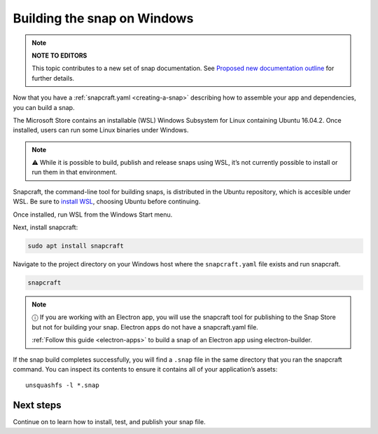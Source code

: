 .. 6829.md

.. _building-the-snap-on-windows:

Building the snap on Windows
============================

.. note::
          **NOTE TO EDITORS**

          This topic contributes to a new set of snap documentation. See `Proposed new documentation outline <https://snapcraft.io/docs/proposed-new-documentation-outline-page-deprecated>`__ for further details.



Now that you have a :ref:`snapcraft.yaml <creating-a-snap>` describing how to assemble your app and dependencies, you can build a snap.

The Microsoft Store contains an installable (WSL) Windows Subsystem for Linux containing Ubuntu 16.04.2. Once installed, users can run some Linux binaries under Windows.

.. note::
          ⚠ While it is possible to build, publish and release snaps using WSL, it’s not currently possible to install or run them in that environment.

Snapcraft, the command-line tool for building snaps, is distributed in the Ubuntu repository, which is accesible under WSL. Be sure to `install WSL <https://docs.microsoft.com/en-us/windows/wsl/install-win10>`__, choosing Ubuntu before continuing.

Once installed, run WSL from the Windows Start menu.

Next, install snapcraft:

.. code:: bash

   sudo apt install snapcraft

Navigate to the project directory on your Windows host where the ``snapcraft.yaml`` file exists and run snapcraft.

.. code:: bash

   snapcraft

.. note::
          ⓘ If you are working with an Electron app, you will use the snapcraft tool for publishing to the Snap Store but not for building your snap. Electron apps do not have a snapcraft.yaml file.

          :ref:`Follow this guide <electron-apps>` to build a snap of an Electron app using electron-builder.

If the snap build completes successfully, you will find a ``.snap`` file in the same directory that you ran the snapcraft command. You can inspect its contents to ensure it contains all of your application’s assets:

::

   unsquashfs -l *.snap

Next steps
----------

Continue on to learn how to install, test, and publish your snap file.
